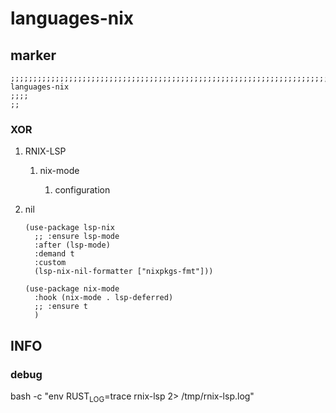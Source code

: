 * languages-nix
** marker
#+begin_src elisp
  ;;;;;;;;;;;;;;;;;;;;;;;;;;;;;;;;;;;;;;;;;;;;;;;;;;;;;;;;;;;;;;;;;;;;;;;;;;;;;;;;;;;;;;;;;;;;;;;;;;;;; languages-nix
  ;;;;
  ;;
#+end_src
*** XOR
**** RNIX-LSP
***** nix-mode
#+BEGIN_SRC elisp :tangle no :exports none
  (use-package nix-mode
    :mode "\\.nix\\'"
    :hook (
           (nix-mode . company-mode)
           (nix-mode . lsp-deferred)
           (nix-mode . fb*default-company-backends-h)
           )
    )
#+END_SRC
****** configuration
#+BEGIN_SRC elisp :tangle no :exports none
  (add-to-list 'lsp-language-id-configuration '(nix-mode . "nix"))
  (lsp-register-client
   (make-lsp-client :new-connection (lsp-stdio-connection '("rnix-lsp"))
                    :major-modes '(nix-mode)
                    :server-id 'nix)
   )
#+END_SRC
**** nil
#+BEGIN_SRC elisp
  (use-package lsp-nix
    ;; :ensure lsp-mode
    :after (lsp-mode)
    :demand t
    :custom
    (lsp-nix-nil-formatter ["nixpkgs-fmt"]))

  (use-package nix-mode
    :hook (nix-mode . lsp-deferred)
    ;; :ensure t
    )
#+END_SRC
** INFO
*** debug
#+begin_example shell
  bash -c "env RUST_LOG=trace rnix-lsp 2> /tmp/rnix-lsp.log"
#+end_example

